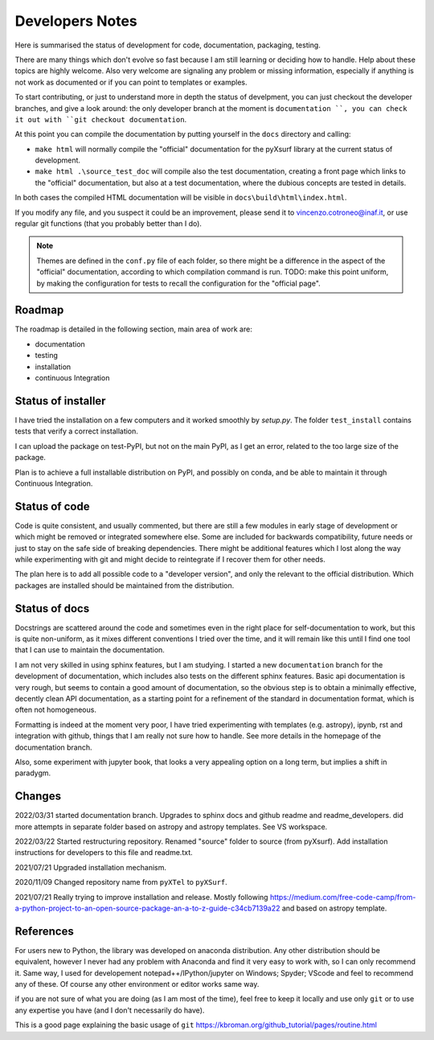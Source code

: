 .. _developers notes:

Developers Notes
=================

Here is summarised the status of development for code, documentation, packaging, testing.

There are many things which don't evolve so fast because I am still learning or deciding how to handle. Help about these topics are highly welcome.
Also very welcome are signaling any problem or missing information, especially if anything is not work as documented or if you can point to templates or examples.

To start contributing, or just to understand more in depth the status of develpment, you can just checkout the developer branches, and give a look around: the only developer branch at the moment is ``documentation ``, you can check it out with ``git checkout documentation``.

At this point you can compile the documentation by putting yourself in the ``docs`` directory and calling:

* ``make html`` will normally compile the "official" documentation for the pyXsurf library at the current status of development.
* ``make html .\source_test_doc`` will compile also the test documentation, creating a front page which links to the "official" documentation, but also at a test documentation, where the dubious concepts are tested in details.

In both cases the compiled HTML documentation will be visible in ``docs\build\html\index.html``.

If you modify any file, and you suspect it could be an improvement, please send it to vincenzo.cotroneo@inaf.it, or use regular git functions (that you probably better than I do).

.. note::
    Themes are defined in the ``conf.py`` file of each folder, so there might be a difference in the aspect of the "official" documentation, according to which compilation command is run. TODO: make this point uniform, by making the configuration for tests to recall the configuration for the "official page".
    

Roadmap
---------------

The roadmap is detailed in the following section, main area of work are:

*  documentation
*  testing
*  installation
*  continuous Integration

Status of installer
-------------------------------------------------
I have tried the installation on a few computers and it worked smoothly 
by `setup.py`. The folder ``test_install`` contains tests 
that verify a correct installation.

I can upload the package on test-PyPI, but not on the main PyPI, as I get an error, related to the too large size of the package.

Plan is to achieve a full installable distribution on PyPI, and possibly on conda, and be able to maintain it through Continuous Integration.

Status of code
-------------------------------------------------

Code is quite consistent, and usually commented, but there are still a few modules in early stage of development or which might be removed or integrated somewhere else. Some are included for backwards compatibility, future needs or just to stay on the safe side of breaking dependencies. 
There might be additional features which I lost along the way while experimenting with git and might decide to reintegrate if I recover them for other needs.

The plan here is to add all possible code to a "developer version", and only the relevant to the official distribution. Which packages are installed should be maintained from the distribution. 

Status of docs
-------------------------------------------------

Docstrings are scattered around the code and sometimes even in the right place for self-documentation to work, 
but this is quite non-uniform,
as it mixes different conventions I tried over the time, and it will remain like this
until I find one tool that I can use to maintain the documentation.

I am not very skilled in using sphinx features, but I am studying.
I started a new ``documentation`` branch for the development of documentation, which includes also tests on the different sphinx features. Basic api documentation is very rough, but seems to contain a good amount of documentation, so the obvious step is to obtain a minimally effective, decently clean API documentation, as a starting point for a refinement of the standard in documentation format, which is often not homogeneous.  

Formatting is indeed at the moment very poor, I have tried experimenting with templates (e.g. astropy), ipynb, rst and integration with github, things that I am really not sure how to handle. See more details in the homepage of the documentation branch.

Also, some experiment with jupyter book, that looks a very appealing option on a long term, but implies a shift in paradygm.

Changes
-------------------------------------------------

2022/03/31 started documentation branch. Upgrades to sphinx docs and github readme and readme_developers. did more attempts in separate folder based on astropy and astropy templates. See VS workspace.

2022/03/22 Started restructuring repository. Renamed "source" folder to source (from pyXsurf). Add installation instructions for developers to this file and readme.txt.

2021/07/21 Upgraded installation mechanism.

2020/11/09 Changed repository name from ``pyXTel`` to
``pyXSurf``.

2021/07/21 Really trying to improve installation and release.
Mostly following https://medium.com/free-code-camp/from-a-python-project-to-an-open-source-package-an-a-to-z-guide-c34cb7139a22 and based on astropy template.

References
------------
For users new to Python, the library was developed on anaconda
distribution. Any other distribution should be equivalent, however I
never had any problem with Anaconda and find it very easy to work with,
so I can only recommend it. Same way, I used for developement
notepad++/IPython/jupyter on Windows; Spyder; VScode and feel to
recommend any of these. Of course any other environment or editor works
same way.

if you are not sure of what you are doing (as I am most of the time), feel free to keep it locally and use only ``git`` or to use any expertise you have (and I don't necessarily do have).

This is a good page explaining the basic usage of ``git`` 
https://kbroman.org/github_tutorial/pages/routine.html


